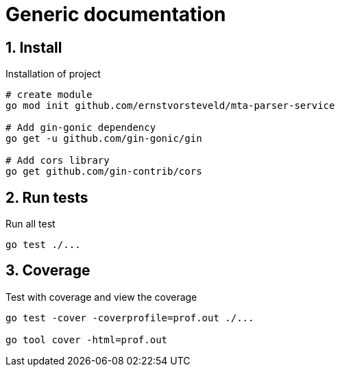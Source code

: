 = Generic documentation
:toclevels: 4
:sectnums:
:sectnumlevels: 4


== Install

.Installation of project
[source,bash]
----
# create module
go mod init github.com/ernstvorsteveld/mta-parser-service

# Add gin-gonic dependency
go get -u github.com/gin-gonic/gin

# Add cors library
go get github.com/gin-contrib/cors

----

== Run tests

.Run all test
[source,bash]
----
go test ./...
----

== Coverage

.Test with coverage and view the coverage
[source,bash]
----
go test -cover -coverprofile=prof.out ./...

go tool cover -html=prof.out
----